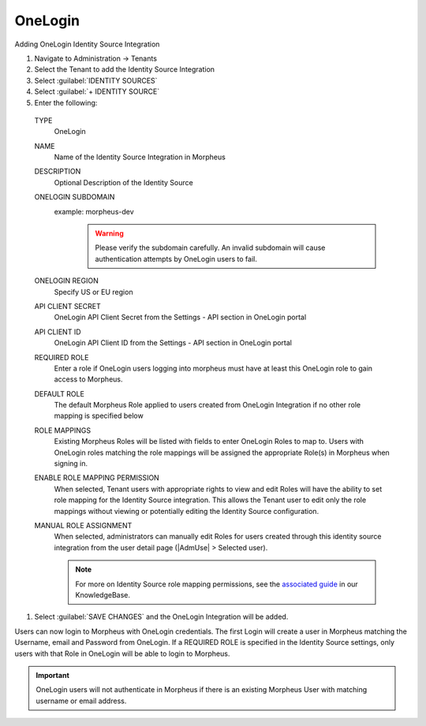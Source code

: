 OneLogin
--------

Adding OneLogin Identity Source Integration

#. Navigate to Administration -> Tenants
#. Select the Tenant to add the Identity Source Integration
#. Select :guilabel:`IDENTITY SOURCES`
#. Select :guilabel:`+ IDENTITY SOURCE`
#. Enter the following:

  TYPE
    OneLogin
  NAME
    Name of the Identity Source Integration in Morpheus
  DESCRIPTION
    Optional Description of the Identity Source
  ONELOGIN SUBDOMAIN
    example: morpheus-dev
      .. WARNING:: Please verify the subdomain carefully. An invalid subdomain will cause authentication attempts by OneLogin users to fail.
  ONELOGIN REGION
    Specify US or EU region
  API CLIENT SECRET
    OneLogin API Client Secret from the Settings - API section in OneLogin portal
  API CLIENT ID
    OneLogin API Client ID from the Settings - API section in OneLogin portal
  REQUIRED ROLE
    Enter a role if OneLogin users logging into morpheus must have at least this OneLogin role to gain access to Morpheus.
  DEFAULT ROLE
    The default Morpheus Role applied to users created from OneLogin Integration if no other role mapping is specified below
  ROLE MAPPINGS
    Existing Morpheus Roles will be listed with fields to enter OneLogin Roles to map to. Users with OneLogin roles matching the role mappings will be assigned the appropriate Role(s) in Morpheus when signing in.
  ENABLE ROLE MAPPING PERMISSION
    When selected, Tenant users with appropriate rights to view and edit Roles will have the ability to set role mapping for the Identity Source integration. This allows the Tenant user to edit only the role mappings without viewing or potentially editing the Identity Source configuration.
  MANUAL ROLE ASSIGNMENT
    When selected, administrators can manually edit Roles for users created through this identity source integration from the user detail page (|AdmUse| > Selected user).

    .. NOTE:: For more on Identity Source role mapping permissions, see the `associated guide <https://support.morpheusdata.com/s/article/How-to-enable-Subtenant-admins-to-edit-Identity-Source-role-mapping?language=en_US>`_ in our KnowledgeBase.

#. Select :guilabel:`SAVE CHANGES` and the OneLogin Integration will be added.

Users can now login to Morpheus with OneLogin credentials. The first Login will create a user in Morpheus matching the Username, email and Password from OneLogin. If a REQUIRED ROLE is specified in the Identity Source settings, only users with that Role in OneLogin will be able to login to Morpheus.

.. IMPORTANT:: OneLogin users will not authenticate in Morpheus if there is an existing Morpheus User with matching username or email address.
